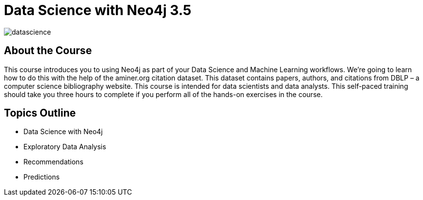 = Data Science with Neo4j 3.5
:slug: data-science
:description: Learn about doing Data Science and Machine Learning with Neo4j 3.5
:page-slug: {slug}
:page-description: {description}
:page-layout: training-enrollment
:page-course-duration: 4 hrs
:page-illustration: https://dist.neo4j.com/wp-content/courseLogos/DataScienceWithNeo4j-3.5.jpg

image::https://cdn.neo4jlabs.com/graphacademy/data-science/img/datascience.png[]

== About the Course

This course introduces you to using Neo4j as part of your Data Science and Machine Learning workflows.
We're going to learn how to do this with the help of the aminer.org citation dataset.
This dataset contains papers, authors, and citations from DBLP – a computer science bibliography website.
This course is intended for data scientists and data analysts.
This self-paced training should take you three hours to complete if you perform all of the hands-on exercises in the course.

== Topics Outline

* Data Science with Neo4j
* Exploratory Data Analysis
* Recommendations
* Predictions

